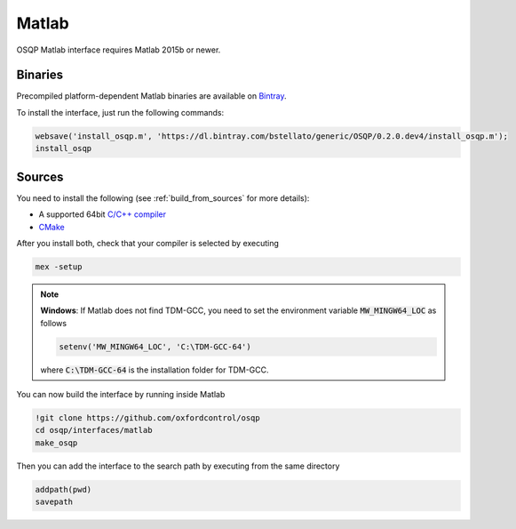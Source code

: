 Matlab
======
OSQP Matlab interface requires Matlab 2015b or newer.


Binaries
--------

Precompiled platform-dependent Matlab binaries are available on `Bintray <https://bintray.com/bstellato/generic/OSQP>`_.

To install the interface, just run the following commands:

.. code:: matlab

    websave('install_osqp.m', 'https://dl.bintray.com/bstellato/generic/OSQP/0.2.0.dev4/install_osqp.m');
    install_osqp


Sources
-------

You need to install the following (see :ref:`build_from_sources` for more details):

- A supported 64bit `C/C++ compiler <https://www.mathworks.com/support/compilers.html>`_
- `CMake <https://cmake.org/>`_



After you install both, check that your compiler is selected by executing

.. code:: matlab

   mex -setup

.. note::

   **Windows**: If Matlab does not find TDM-GCC, you need to set the environment variable :code:`MW_MINGW64_LOC` as follows

   .. code:: matlab

      setenv('MW_MINGW64_LOC', 'C:\TDM-GCC-64')


   where :code:`C:\TDM-GCC-64` is the installation folder for TDM-GCC.

You can now build the interface by running inside Matlab

.. code:: matlab

   !git clone https://github.com/oxfordcontrol/osqp
   cd osqp/interfaces/matlab
   make_osqp


Then you can add the interface to the search path by executing from the same directory

.. code:: matlab

   addpath(pwd)
   savepath
